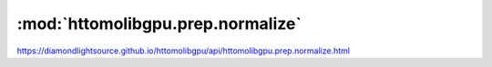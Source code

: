 .. |link_icon| unicode:: U+1F517

:mod:`httomolibgpu.prep.normalize`
==================================

https://diamondlightsource.github.io/httomolibgpu/api/httomolibgpu.prep.normalize.html



.. dropdown:: normalize.yaml

    :download:`Download </../build/yaml_templates/httomolibgpu/httomolibgpu.prep.normalize/normalize.yaml>`



    .. literalinclude:: /../build/yaml_templates/httomolibgpu/httomolibgpu.prep.normalize/normalize.yaml